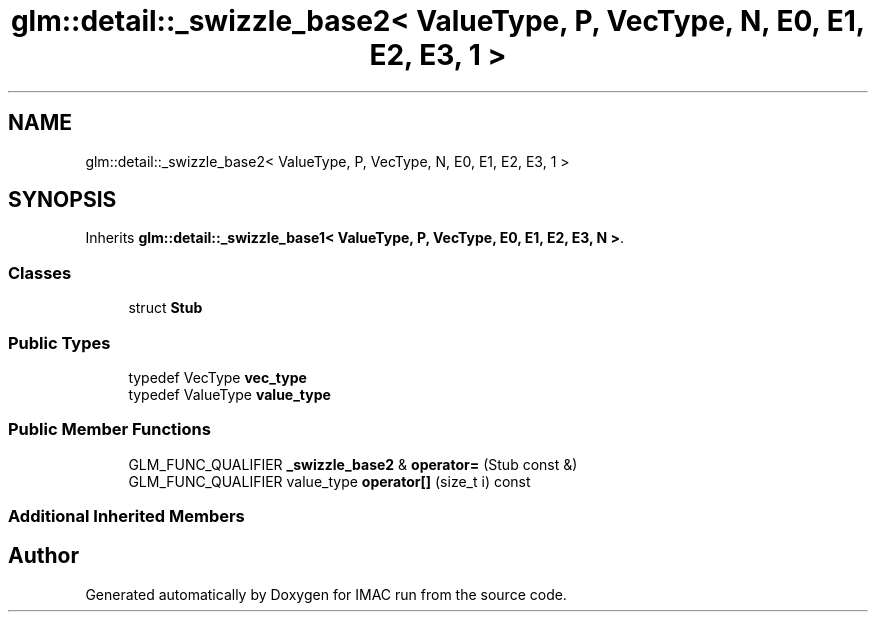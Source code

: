 .TH "glm::detail::_swizzle_base2< ValueType, P, VecType, N, E0, E1, E2, E3, 1 >" 3 "Tue Dec 18 2018" "IMAC run" \" -*- nroff -*-
.ad l
.nh
.SH NAME
glm::detail::_swizzle_base2< ValueType, P, VecType, N, E0, E1, E2, E3, 1 >
.SH SYNOPSIS
.br
.PP
.PP
Inherits \fBglm::detail::_swizzle_base1< ValueType, P, VecType, E0, E1, E2, E3, N >\fP\&.
.SS "Classes"

.in +1c
.ti -1c
.RI "struct \fBStub\fP"
.br
.in -1c
.SS "Public Types"

.in +1c
.ti -1c
.RI "typedef VecType \fBvec_type\fP"
.br
.ti -1c
.RI "typedef ValueType \fBvalue_type\fP"
.br
.in -1c
.SS "Public Member Functions"

.in +1c
.ti -1c
.RI "GLM_FUNC_QUALIFIER \fB_swizzle_base2\fP & \fBoperator=\fP (Stub const &)"
.br
.ti -1c
.RI "GLM_FUNC_QUALIFIER value_type \fBoperator[]\fP (size_t i) const"
.br
.in -1c
.SS "Additional Inherited Members"


.SH "Author"
.PP 
Generated automatically by Doxygen for IMAC run from the source code\&.
